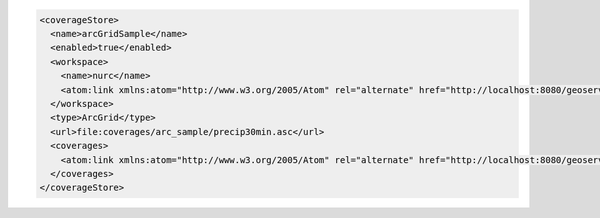 .. _coveragestore_xml:

.. code-block:: xml

   <coverageStore>
     <name>arcGridSample</name>
     <enabled>true</enabled>
     <workspace>
       <name>nurc</name>
       <atom:link xmlns:atom="http://www.w3.org/2005/Atom" rel="alternate" href="http://localhost:8080/geoserver/rest/worksapces/nurc.xml" type="application/xml"/>
     </workspace>
     <type>ArcGrid</type>
     <url>file:coverages/arc_sample/precip30min.asc</url>
     <coverages>
       <atom:link xmlns:atom="http://www.w3.org/2005/Atom" rel="alternate" href="http://localhost:8080/geoserver/rest/workspaces/nurc/coveragestores/arcGridSample/coverages.xml" type="application/xml"/>
     </coverages>
   </coverageStore>
